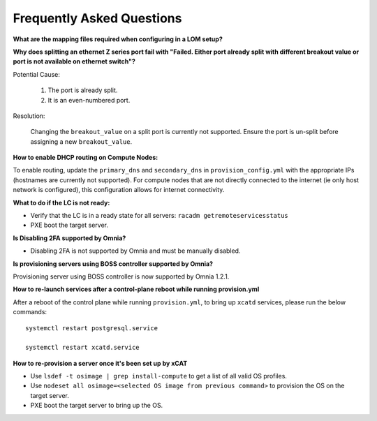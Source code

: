 Frequently Asked Questions
==========================


**What are the mapping files required when configuring in a LOM setup?**

+-------------------------+----------------------------------------------------------------------------------+--------------------------------------+----------------------------------+------------------------------------------------------+
| File name               | Purpose                                                                          | Associated Variable                  | Format                           | Sample File Path                                     |
+=========================+==================================================================================+======================================+==================================+======================================================+
| Host mapping            | Mapping file listing all devices (barring iDRAC) and provisioned hosts for DHCP  | ``host_mapping_file_path``           | xx:yy:zz:aa:bb:CC,server,172.29.0.5 | omnia/examples/pxe_mapping_file.csv                  |
|                         | configurations                                                                   |                                      |                                     |                                                      |
+-------------------------+----------------------------------------------------------------------------------+--------------------------------------+----------------------------------+------------------------------------------------------+

**Why does splitting an ethernet Z series port fail with "Failed. Either port already split with different breakout value or port is not available on ethernet switch"?**


Potential Cause:

    1. The port is already split.

    2. It is an even-numbered port.

Resolution:

    Changing the ``breakout_value`` on a split port is currently not supported. Ensure the port is un-split before assigning a new ``breakout_value``.


**How to enable DHCP routing on Compute Nodes:**

To enable routing, update the ``primary_dns`` and ``secondary_dns`` in ``provision_config.yml`` with the appropriate IPs (hostnames are currently not supported). For compute nodes that are not directly connected to the internet (ie only host network is configured), this configuration allows for internet connectivity.


**What to do if the LC is not ready:**


* Verify that the LC is in a ready state for all servers: ``racadm getremoteservicesstatus``

* PXE boot the target server.

**Is Disabling 2FA supported by Omnia?**

* Disabling 2FA is not supported by Omnia and must be manually disabled.

**Is provisioning servers using BOSS controller supported by Omnia?**

Provisioning server using BOSS controller is now supported by Omnia 1.2.1.


**How to re-launch services after a control-plane reboot while running provision.yml**

After a reboot of the control plane while running ``provision.yml``, to bring up ``xcatd`` services, please run the below commands: ::

    systemctl restart postgresql.service

    systemctl restart xcatd.service

**How to re-provision a server once it's been set up by xCAT**

* Use ``lsdef -t osimage | grep install-compute`` to get a list of all valid OS profiles.

* Use ``nodeset all osimage=<selected OS image from previous command>`` to provision the OS on the target server.

* PXE boot the target server to bring up the OS.